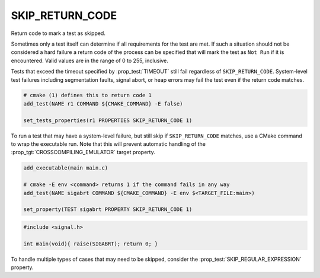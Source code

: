 SKIP_RETURN_CODE
----------------

Return code to mark a test as skipped.

Sometimes only a test itself can determine if all requirements for the
test are met. If such a situation should not be considered a hard failure
a return code of the process can be specified that will mark the test as
``Not Run`` if it is encountered. Valid values are in the range of
0 to 255, inclusive.

Tests that exceed the timeout specified by :prop_test:`TIMEOUT` still fail
regardless of ``SKIP_RETURN_CODE``.
System-level test failures including segmentation faults,
signal abort, or heap errors may fail the test even if the return code matches.

.. code-block:: cmake

    # cmake (1) defines this to return code 1
    add_test(NAME r1 COMMAND ${CMAKE_COMMAND} -E false)

    set_tests_properties(r1 PROPERTIES SKIP_RETURN_CODE 1)


To run a test that may have a system-level failure, but still skip if
``SKIP_RETURN_CODE`` matches, use a CMake command to wrap the executable run.
Note that this will prevent automatic handling of the
:prop_tgt:`CROSSCOMPILING_EMULATOR` target property.

.. code-block:: cmake

    add_executable(main main.c)

    # cmake -E env <command> returns 1 if the command fails in any way
    add_test(NAME sigabrt COMMAND ${CMAKE_COMMAND} -E env $<TARGET_FILE:main>)

    set_property(TEST sigabrt PROPERTY SKIP_RETURN_CODE 1)

.. code-block:: c

    #include <signal.h>

    int main(void){ raise(SIGABRT); return 0; }


To handle multiple types of cases that may need to be skipped, consider the
:prop_test:`SKIP_REGULAR_EXPRESSION` property.
